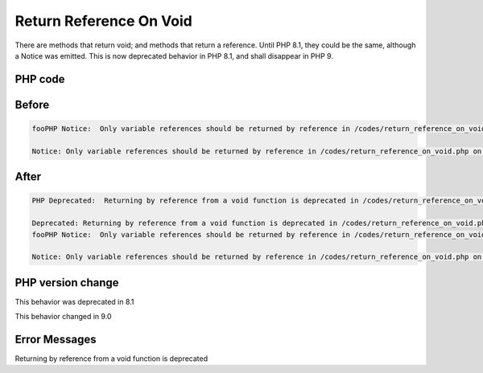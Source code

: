 .. _`return-reference-on-void`:

Return Reference On Void
========================
There are methods that return void; and methods that return a reference. Until PHP 8.1, they could be the same, although a Notice was emitted. This is now deprecated behavior in PHP 8.1, and shall disappear in PHP 9.

PHP code
________
.. code-block:: php

   

Before
______
.. code-block:: output

   fooPHP Notice:  Only variable references should be returned by reference in /codes/return_reference_on_void.php on line 6
   
   Notice: Only variable references should be returned by reference in /codes/return_reference_on_void.php on line 6
   

After
______
.. code-block:: output

   PHP Deprecated:  Returning by reference from a void function is deprecated in /codes/return_reference_on_void.php on line 3
   
   Deprecated: Returning by reference from a void function is deprecated in /codes/return_reference_on_void.php on line 3
   fooPHP Notice:  Only variable references should be returned by reference in /codes/return_reference_on_void.php on line 6
   
   Notice: Only variable references should be returned by reference in /codes/return_reference_on_void.php on line 6
   


PHP version change
__________________
This behavior was deprecated in 8.1

This behavior changed in 9.0


Error Messages
______________

Returning by reference from a void function is deprecated


